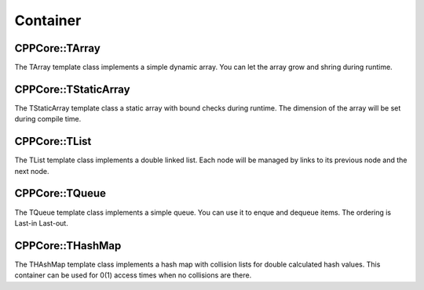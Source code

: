 
.. _cppcore_container:

=========
Container
=========

CPPCore::TArray
---------------
The TArray template class implements a simple dynamic array. You can let the array 
grow and shring during runtime.

CPPCore::TStaticArray
---------------------
The TStaticArray template class a static array with bound checks during runtime. 
The dimension of the array will be set during compile time.

CPPCore::TList
--------------
The TList template class implements a double linked list. Each node will be managed
by links to its previous node and the next node. 

CPPCore::TQueue
---------------
The TQueue template class implements a simple queue. You can use it to enque and dequeue 
items. The ordering is Last-in Last-out.

CPPCore::THashMap
-----------------
The THAshMap template class implements a hash map with collision lists for double calculated
hash values. This container can be used for 0(1) access times when no collisions are there.
